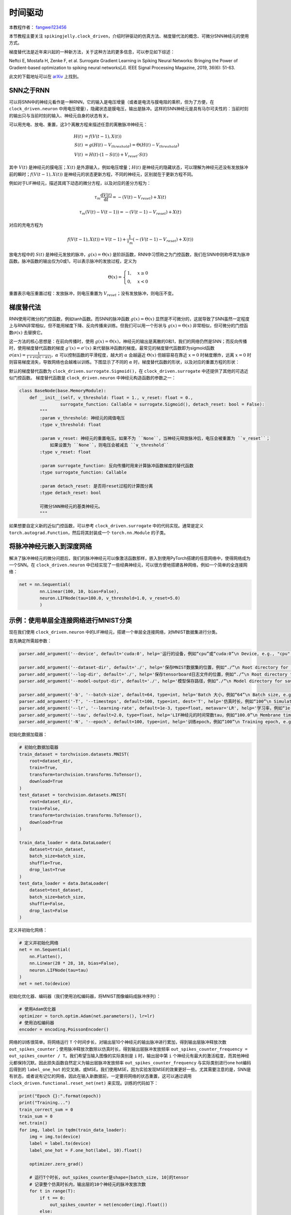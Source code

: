 时间驱动
=======================================
本教程作者： `fangwei123456 <https://github.com/fangwei123456>`_

本节教程主要关注 ``spikingjelly.clock_driven``，介绍时钟驱动的仿真方法、梯度替代法的概念、可微分SNN神经元的使用方式。

梯度替代法是近年来兴起的一种新方法，关于这种方法的更多信息，可以参见如下综述：

Neftci E, Mostafa H, Zenke F, et al. Surrogate Gradient Learning in Spiking Neural Networks: Bringing the Power of Gradient-based optimization to spiking neural networks[J]. IEEE Signal Processing Magazine, 2019, 36(6): 51-63.

此文的下载地址可以在 `arXiv <https://arxiv.org/abs/1901.09948>`_ 上找到。

SNN之于RNN
----------
可以将SNN中的神经元看作是一种RNN，它的输入是电压增量（或者是电流与膜电阻的乘积，但为了方便，在 ``clock_driven.neuron`` 中用电压增量），\
隐藏状态是膜电压，输出是脉冲。这样的SNN神经元是具有马尔可夫性的：当前时刻的输出只与当前时刻的输入、神经元自身的状态有关。

可以用充电、放电、重置，这3个离散方程来描述任意的离散脉冲神经元：


.. math::
    H(t) & = f(V(t-1), X(t)) \\
    S(t) & = g(H(t) - V_{threshold}) = \Theta(H(t) - V_{threshold}) \\
    V(t) & = H(t) \cdot (1 - S(t)) + V_{reset} \cdot S(t)

其中 :math:`V(t)` 是神经元的膜电压；:math:`X(t)` 是外源输入，例如电压增量；:math:`H(t)` 是神经元的隐藏状态，可以理解为\
神经元还没有发放脉冲前的瞬时；:math:`f(V(t-1), X(t))` 是神经元的状态更新方程，不同的神经元，区别就在于更新方程不同。

例如对于LIF神经元，描述其阈下动态的微分方程，以及对应的差分方程为：

.. math::
    \tau_{m} \frac{\mathrm{d}V(t)}{\mathrm{d}t} = -(V(t) - V_{reset}) + X(t)

    \tau_{m} (V(t) - V(t-1)) = -(V(t-1) - V_{reset}) + X(t)

对应的充电方程为

.. math::
    f(V(t - 1), X(t)) = V(t - 1) + \frac{1}{\tau_{m}}(-(V(t - 1) - V_{reset}) + X(t))


放电方程中的 :math:`S(t)` 是神经元发放的脉冲，:math:`g(x)=\Theta(x)` 是阶跃函数，RNN中习惯称之为门控函数，我们\
在SNN中则称呼其为脉冲函数。脉冲函数的输出仅为0或1，可以表示脉冲的发放过程，定义为

.. math::
    \Theta(x) =
    \begin{cases}
    1, & x \geq 0 \\
    0, & x < 0
    \end{cases}

重置表示电压重置过程：发放脉冲，则电压重置为 :math:`V_{reset}`；没有发放脉冲，则电压不变。

梯度替代法
----------
RNN使用可微分的门控函数，例如tanh函数。而SNN的脉冲函数 :math:`g(x)=\Theta(x)` 显然是不可微分的，这就导致了SNN虽然一定程度上\
与RNN非常相似，但不能用梯度下降、反向传播来训练。但我们可以用一个形状与 :math:`g(x)=\Theta(x)` 非常相似，但可微分的门控函数\
:math:`\sigma(x)` 去替换它。

这一方法的核心思想是：在前向传播时，使用 :math:`g(x)=\Theta(x)`，神经元的输出是离散的0和1，我们的网络仍然是SNN；而反向\
传播时，使用梯度替代函数的梯度 :math:`g'(x)=\sigma'(x)` 来代替脉冲函数的梯度。最常见的梯度替代函数即为sigmoid\
函数 :math:`\sigma(\alpha x)=\frac{1}{1 + exp(-\alpha x)}`，:math:`\alpha` 可以控制函数的平滑程\
度，越大的 :math:`\alpha` 会越逼近 :math:`\Theta(x)` 但越容易在靠近 :math:`x=0` 时梯度爆炸，远离 :math:`x=0` 时则容易梯度消失，\
导致网络也会越难以训练。下图显示了不同的 :math:`\alpha` 时，梯度替代函数的形状，以及对应的重置方程的形状：

.. image:: ./_static/tutorials/clock_driven/1.png

默认的梯度替代函数为 ``clock_driven.surrogate.Sigmoid()``，在 ``clock_driven.surrogate`` 中还提供了其他的可选近似门控函数。
梯度替代函数是 ``clock_driven.neuron`` 中神经元构造函数的参数之一：

.. code-block:: python

    class BaseNode(base.MemoryModule):
        def __init__(self, v_threshold: float = 1., v_reset: float = 0.,
                    surrogate_function: Callable = surrogate.Sigmoid(), detach_reset: bool = False):
            """
            :param v_threshold: 神经元的阈值电压
            :type v_threshold: float

            :param v_reset: 神经元的重置电压。如果不为 ``None``，当神经元释放脉冲后，电压会被重置为 ``v_reset``；
                如果设置为 ``None``，则电压会被减去 ``v_threshold``
            :type v_reset: float

            :param surrogate_function: 反向传播时用来计算脉冲函数梯度的替代函数
            :type surrogate_function: Callable

            :param detach_reset: 是否将reset过程的计算图分离
            :type detach_reset: bool

            可微分SNN神经元的基类神经元。
            """

如果想要自定义新的近似门控函数，可以参考 ``clock_driven.surrogate`` 中的代码实现。通常是定义 ``torch.autograd.Function``，然后\
将其封装成一个 ``torch.nn.Module`` 的子类。

将脉冲神经元嵌入到深度网络
--------------------------
解决了脉冲神经元的微分问题后，我们的脉冲神经元可以像激活函数那样，嵌入到使用PyTorch搭建的任意网络中，使得网络成为一个SNN。在 ``clock_driven.neuron`` 中\
已经实现了一些经典神经元，可以很方便地搭建各种网络，例如一个简单的全连接网络：\

.. code-block:: python

    net = nn.Sequential(
            nn.Linear(100, 10, bias=False),
            neuron.LIFNode(tau=100.0, v_threshold=1.0, v_reset=5.0)
            )

示例：使用单层全连接网络进行MNIST分类
-------------------------------------
现在我们使用 ``clock_driven.neuron`` 中的LIF神经元，搭建一个单层全连接网络，对MNIST数据集进行分类。

首先确定所需超参数：

.. code-block:: python

    parser.add_argument('--device', default='cuda:0', help='运行的设备，例如“cpu”或“cuda:0”\n Device, e.g., "cpu" or "cuda:0"')

    parser.add_argument('--dataset-dir', default='./', help='保存MNIST数据集的位置，例如“./”\n Root directory for saving MNIST dataset, e.g., "./"')
    parser.add_argument('--log-dir', default='./', help='保存tensorboard日志文件的位置，例如“./”\n Root directory for saving tensorboard logs, e.g., "./"')
    parser.add_argument('--model-output-dir', default='./', help='模型保存路径，例如“./”\n Model directory for saving, e.g., "./"')

    parser.add_argument('-b', '--batch-size', default=64, type=int, help='Batch 大小，例如“64”\n Batch size, e.g., "64"')
    parser.add_argument('-T', '--timesteps', default=100, type=int, dest='T', help='仿真时长，例如“100”\n Simulating timesteps, e.g., "100"')
    parser.add_argument('--lr', '--learning-rate', default=1e-3, type=float, metavar='LR', help='学习率，例如“1e-3”\n Learning rate, e.g., "1e-3": ', dest='lr')
    parser.add_argument('--tau', default=2.0, type=float, help='LIF神经元的时间常数tau，例如“100.0”\n Membrane time constant, tau, for LIF neurons, e.g., "100.0"')
    parser.add_argument('-N', '--epoch', default=100, type=int, help='训练epoch，例如“100”\n Training epoch, e.g., "100"')

初始化数据加载器：

.. code-block:: python

    # 初始化数据加载器
    train_dataset = torchvision.datasets.MNIST(
        root=dataset_dir,
        train=True,
        transform=torchvision.transforms.ToTensor(),
        download=True
    )
    test_dataset = torchvision.datasets.MNIST(
        root=dataset_dir,
        train=False,
        transform=torchvision.transforms.ToTensor(),
        download=True
    )

    train_data_loader = data.DataLoader(
        dataset=train_dataset,
        batch_size=batch_size,
        shuffle=True,
        drop_last=True
    )
    test_data_loader = data.DataLoader(
        dataset=test_dataset,
        batch_size=batch_size,
        shuffle=False,
        drop_last=False
    )

定义并初始化网络：

.. code-block:: python

    # 定义并初始化网络
    net = nn.Sequential(
        nn.Flatten(),
        nn.Linear(28 * 28, 10, bias=False),
        neuron.LIFNode(tau=tau)
    )
    net = net.to(device)

初始化优化器、编码器（我们使用泊松编码器，将MNIST图像编码成脉冲序列）：

.. code-block:: python

    # 使用Adam优化器
    optimizer = torch.optim.Adam(net.parameters(), lr=lr)
    # 使用泊松编码器
    encoder = encoding.PoissonEncoder()

网络的训练很简单。将网络运行 ``T`` 个时间步长，对输出层10个神经元的输出脉冲进行累加，得到输出层脉冲释放次数 ``out_spikes_counter``；\
使用脉冲释放次数除以仿真时长，得到输出层脉冲发放频率 ``out_spikes_counter_frequency = out_spikes_counter / T``。我们希望当输入\
图像的实际类别是 ``i`` 时，输出层中第 ``i`` 个神经元有最大的激活程度，而其他神经元都保持沉默。因此损失函数自然定义为输出层脉冲\
发放频率 ``out_spikes_counter_frequency`` 与实际类别进行one hot编码后得到的 ``label_one_hot`` 的交叉熵，或MSE。我们使用MSE，\
因为实验发现MSE的效果更好一些。尤其需要注意的是，SNN是有状态，或者说有记忆的网络，因此在输入新数据前，一定要将网络的状态重置，\
这可以通过调用 ``clock_driven.functional.reset_net(net)`` 来实现。训练的代码如下：

.. code-block:: python
    
    print("Epoch {}:".format(epoch))
    print("Training...")
    train_correct_sum = 0
    train_sum = 0
    net.train()
    for img, label in tqdm(train_data_loader):
        img = img.to(device)
        label = label.to(device)
        label_one_hot = F.one_hot(label, 10).float()

        optimizer.zero_grad()

        # 运行T个时长，out_spikes_counter是shape=[batch_size, 10]的tensor
        # 记录整个仿真时长内，输出层的10个神经元的脉冲发放次数
        for t in range(T):
            if t == 0:
                out_spikes_counter = net(encoder(img).float())
            else:
                out_spikes_counter += net(encoder(img).float())

        # out_spikes_counter / T 得到输出层10个神经元在仿真时长内的脉冲发放频率
        out_spikes_counter_frequency = out_spikes_counter / T

        # 损失函数为输出层神经元的脉冲发放频率，与真实类别的MSE
        # 这样的损失函数会使，当类别i输入时，输出层中第i个神经元的脉冲发放频率趋近1，而其他神经元的脉冲发放频率趋近0
        loss = F.mse_loss(out_spikes_counter_frequency, label_one_hot)
        loss.backward()
        optimizer.step()
        # 优化一次参数后，需要重置网络的状态，因为SNN的神经元是有“记忆”的
        functional.reset_net(net)

        # 正确率的计算方法如下。认为输出层中脉冲发放频率最大的神经元的下标i是分类结果
        train_correct_sum += (out_spikes_counter_frequency.max(1)[1] == label.to(device)).float().sum().item()
        train_sum += label.numel()

        train_batch_accuracy = (out_spikes_counter_frequency.max(1)[1] == label.to(device)).float().mean().item()
        writer.add_scalar('train_batch_accuracy', train_batch_accuracy, train_times)
        train_accs.append(train_batch_accuracy)

        train_times += 1
    train_accuracy = train_correct_sum / train_sum

测试的代码与训练代码相比更为简单：

.. code-block:: python

    print("Testing...")
    net.eval()
    with torch.no_grad():
        # 每遍历一次全部数据集，就在测试集上测试一次
        test_sum = 0
        correct_sum = 0
        for img, label in tqdm(test_data_loader):
            img = img.to(device)
            for t in range(T):
                if t == 0:
                    out_spikes_counter = net(encoder(img).float())
                else:
                    out_spikes_counter += net(encoder(img).float())

            correct_sum += (out_spikes_counter.max(1)[1] == label.to(device)).float().sum().item()
            test_sum += label.numel()
            functional.reset_net(net)
        test_accuracy = correct_sum / test_sum
        writer.add_scalar('test_accuracy', test_accuracy, epoch)
        test_accs.append(test_accuracy)
        max_test_accuracy = max(max_test_accuracy, test_accuracy)
    print("Epoch {}: train_acc={}, test_acc={}, max_test_acc={}, train_times={}".format(epoch, train_accuracy, test_accuracy, max_test_accuracy, train_times))
    print()

完整的代码位于 ``clock_driven.examples.lif_fc_mnist.py``，在代码中我们还使用了Tensorboard来保存训练日志。
可设置的（超）参数如下：

.. code-block:: shell

    $ python <PATH>/lif_fc_mnist.py --help
    usage: lif_fc_mnist.py [-h] [--device DEVICE] [--dataset-dir DATASET_DIR] [--log-dir LOG_DIR] [--model-output-dir MODEL_OUTPUT_DIR] [-b BATCH_SIZE] [-T T] [--lr LR] [--tau TAU] [-N EPOCH]

    spikingjelly LIF MNIST Training

    optional arguments:
    -h, --help            show this help message and exit
    --device DEVICE       运行的设备，例如“cpu”或“cuda:0” Device, e.g., "cpu" or "cuda:0"
    --dataset-dir DATASET_DIR
                            保存MNIST数据集的位置，例如“./” Root directory for saving MNIST dataset, e.g., "./"
    --log-dir LOG_DIR     保存tensorboard日志文件的位置，例如“./” Root directory for saving tensorboard logs, e.g., "./"
    --model-output-dir MODEL_OUTPUT_DIR
                            模型保存路径，例如“./” Model directory for saving, e.g., "./"
    -b BATCH_SIZE, --batch-size BATCH_SIZE
                            Batch 大小，例如“64” Batch size, e.g., "64"
    -T T, --timesteps T   仿真时长，例如“100” Simulating timesteps, e.g., "100"
    --lr LR, --learning-rate LR
                            学习率，例如“1e-3” Learning rate, e.g., "1e-3":
    --tau TAU             LIF神经元的时间常数tau，例如“100.0” Membrane time constant, tau, for LIF neurons, e.g., "100.0"
    -N EPOCH, --epoch EPOCH
                            训练epoch，例如“100” Training epoch, e.g., "100"

也可以直接在Python命令行运行它：

.. code-block:: shell

    $ python
    >>> import spikingjelly.clock_driven.examples.lif_fc_mnist as lif_fc_mnist
    >>> lif_fc_mnist.main()
    ########## Configurations ##########
    device=cuda:0
    dataset_dir=./
    log_dir=./
    model_output_dir=./
    batch_size=64
    T=100
    lr=0.001
    tau=2.0
    epoch=100
    ####################################
    Epoch 0:
    Training...
    100%|█████████████████████████████████████████████████████████████████████████████████████████████████████████████████████████████████████████████████████████████████████████████████████████████████████████████████| 937/937 [01:26<00:00, 10.89it/s]
    Testing...
    100%|█████████████████████████████████████████████████████████████████████████████████████████████████████████████████████████████████████████████████████████████████████████████████████████████████████████████████| 157/157 [00:05<00:00, 28.79it/s]
    Epoch 0: train_acc = 0.8641775613660619, test_acc=0.9071, max_test_acc=0.9071, train_times=937

保存和读取模型：

.. code-block:: python
    
    # 保存模型
    torch.save(net, model_output_dir + "/lif_snn_mnist.ckpt")
    # 读取模型
    # net = torch.load(model_output_dir + "/lif_snn_mnist.ckpt")

需要注意的是，训练这样的SNN，所需显存数量与仿真时长 ``T`` 线性相关，更长的 ``T`` 相当于使用更小的仿真步长，训练更为“精细”，\
但训练效果不一定更好，因此 ``T`` 太大，SNN在时间上展开后就会变成一个非常深的网络，梯度的传递容易衰减或爆炸。由于我们使用了泊松\
编码器，因此需要较大的 ``T``。

我们的这个模型，在Tesla K80上训练100个epoch，大约需要75分钟。训练时每个batch的正确率、测试集正确率的变化情况如下：

.. image:: ./_static/examples/clock_driven/lif_fc_mnist/accuracy_curve.png


最终达到大约92%的测试集正确率，这并不是一个很高的正确率，因为我们使用了非常简单的网络结构，以及泊松编码器。我们完全可以去掉泊松\
编码器，将图像直接送入SNN，在这种情况下，首层LIF神经元可以被视为编码器。
